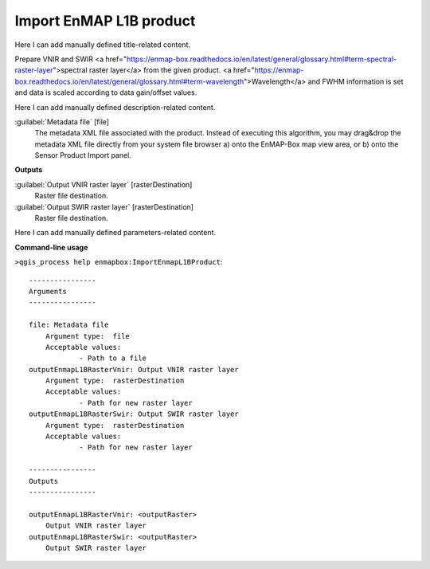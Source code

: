 ..
  ## AUTOGENERATED START TITLE

.. _Import EnMAP L1B product:

Import EnMAP L1B product
************************


..
  ## AUTOGENERATED END TITLE

Here I can add manually defined title-related content.

..
  ## AUTOGENERATED START DESCRIPTION

Prepare VNIR and SWIR <a href="https://enmap-box.readthedocs.io/en/latest/general/glossary.html#term-spectral-raster-layer">spectral raster layer</a> from the given product. <a href="https://enmap-box.readthedocs.io/en/latest/general/glossary.html#term-wavelength">Wavelength</a> and FWHM information is set and data is scaled according to data gain/offset values.

..
  ## AUTOGENERATED END DESCRIPTION

Here I can add manually defined description-related content.

..
  ## AUTOGENERATED START PARAMETERS


:guilabel:`Metadata file` [file]
    The metadata XML file associated with the product.
    Instead of executing this algorithm, you may drag&drop the metadata XML file directly from your system file browser a) onto the EnMAP-Box map view area, or b) onto the Sensor Product Import panel.
**Outputs**


:guilabel:`Output VNIR raster layer` [rasterDestination]
    Raster file destination.

:guilabel:`Output SWIR raster layer` [rasterDestination]
    Raster file destination.


..
  ## AUTOGENERATED END PARAMETERS

Here I can add manually defined parameters-related content.

..
  ## AUTOGENERATED START COMMAND USAGE

**Command-line usage**

``>qgis_process help enmapbox:ImportEnmapL1BProduct``::

    ----------------
    Arguments
    ----------------
    
    file: Metadata file
    	Argument type:	file
    	Acceptable values:
    		- Path to a file
    outputEnmapL1BRasterVnir: Output VNIR raster layer
    	Argument type:	rasterDestination
    	Acceptable values:
    		- Path for new raster layer
    outputEnmapL1BRasterSwir: Output SWIR raster layer
    	Argument type:	rasterDestination
    	Acceptable values:
    		- Path for new raster layer
    
    ----------------
    Outputs
    ----------------
    
    outputEnmapL1BRasterVnir: <outputRaster>
    	Output VNIR raster layer
    outputEnmapL1BRasterSwir: <outputRaster>
    	Output SWIR raster layer
    
    

..
  ## AUTOGENERATED END COMMAND USAGE
